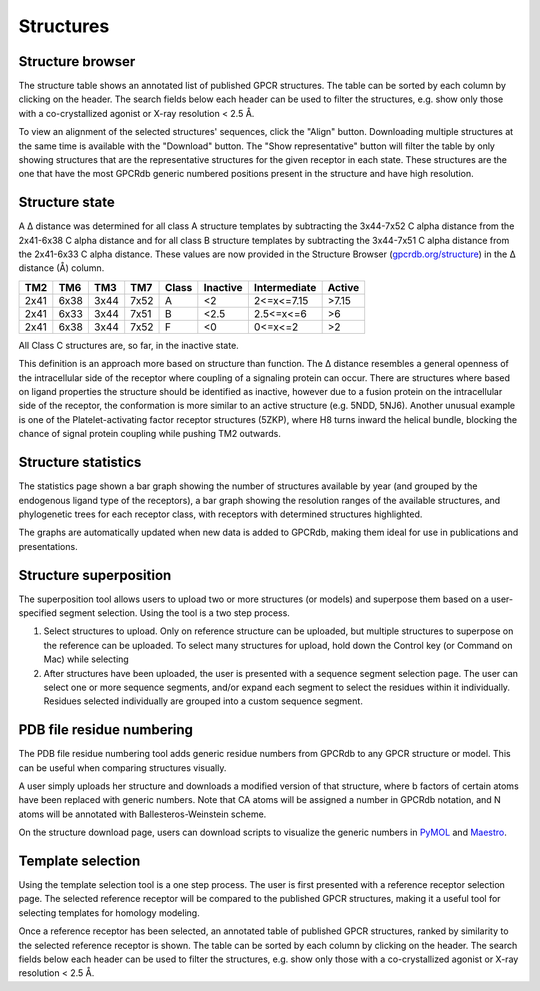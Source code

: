 Structures
=================

Structure browser
-----------------

The structure table shows an annotated list of published GPCR structures. The table can be sorted by each
column by clicking on the header. The search fields below each header can be used to filter the structures, e.g.
show only those with a co-crystallized agonist or X-ray resolution < 2.5 Å.

To view an alignment of the selected structures' sequences, click the "Align" button. Downloading multiple structures
at the same time is available with the "Download" button. The "Show representative" button will filter the table by
only showing structures that are the representative structures for the given receptor in each state. These structures
are the one that have the most GPCRdb generic numbered positions present in the structure and have high resolution.

Structure state
---------------

A Δ distance was determined for all class A structure templates by subtracting the 3x44-7x52 C alpha distance from the 2x41-6x38 
C alpha distance and for all class B structure templates by subtracting the 3x44-7x51 C alpha distance from the 2x41-6x33 C alpha distance. 
These values are now provided in the Structure Browser (`gpcrdb.org/structure`_) 
in the Δ distance (Å) column.

.. _gpcrdb.org/structure: http://gpcrdb.org/structure

==== ==== ==== ==== =====  ========  ============  ======
TM2  TM6  TM3  TM7  Class  Inactive  Intermediate  Active
==== ==== ==== ==== =====  ========  ============  ======
2x41 6x38 3x44 7x52 A      <2        2<=x<=7.15    >7.15
2x41 6x33 3x44 7x51 B      <2.5      2.5<=x<=6     >6
2x41 6x38 3x44 7x52 F      <0        0<=x<=2       >2
==== ==== ==== ==== =====  ========  ============  ======
All Class C structures are, so far, in the inactive state.

This definition is an approach more based on structure than function. The Δ distance resembles a general openness of the intracellular side
of the receptor where coupling of a signaling protein can occur. There are structures where based on ligand properties the structure should
be identified as inactive, however due to a fusion protein on the intracellular side of the receptor, the conformation is more similar to an active
structure (e.g. 5NDD, 5NJ6). Another unusual example is one of the Platelet-activating factor receptor structures (5ZKP), where H8 turns inward the
helical bundle, blocking the chance of signal protein coupling while pushing TM2 outwards.

Structure statistics
--------------------

The statistics page shown a bar graph showing the number of structures available by year (and grouped by the
endogenous ligand type of the receptors), a bar graph showing the resolution ranges of the available structures, and
phylogenetic trees for each receptor class, with receptors with determined structures highlighted.

The graphs are automatically updated when new data is added to GPCRdb, making them ideal for use in publications and
presentations.

Structure superposition
-----------------------

The superposition tool allows users to upload two or more structures (or models) and superpose them based on a
user-specified segment selection. Using the tool is a two step process.

1.  Select structures to upload. Only on reference structure can be uploaded, but multiple structures to superpose on
    the reference can be uploaded. To select many structures for upload, hold down the Control key (or Command on Mac)
    while selecting
2.  After structures have been uploaded, the user is presented with a sequence segment selection page. The user can
    select one or more sequence segments, and/or expand each segment to select the residues within it individually.
    Residues selected individually are grouped into a custom sequence segment.

PDB file residue numbering
--------------------------

The PDB file residue numbering tool adds generic residue numbers from GPCRdb to any GPCR structure or model. This can
be useful when comparing structures visually.

A user simply uploads her structure and downloads a modified version of that structure, where b factors of certain
atoms have been replaced with generic numbers. Note that CA atoms will be assigned a number in GPCRdb notation, and N
atoms will be annotated with Ballesteros-Weinstein scheme.

On the structure download page, users can download scripts to visualize the generic numbers in `PyMOL`_ and `Maestro`_.

.. _PyMOL: http://pymol.org
.. _Maestro: http://www.schrodinger.com/Maestro

Template selection
------------------

Using the template selection tool is a one step process. The user is first presented with a reference receptor
selection page. The selected reference receptor will be compared to the published GPCR structures, making it a useful
tool for selecting templates for homology modeling.

Once a reference receptor has been selected, an annotated table of published GPCR structures, ranked by
similarity to the selected reference receptor is shown. The table can be sorted by each column by clicking on the
header. The search fields below each header can be used to filter the structures, e.g. show only those with a
co-crystallized agonist or X-ray resolution < 2.5 Å.
